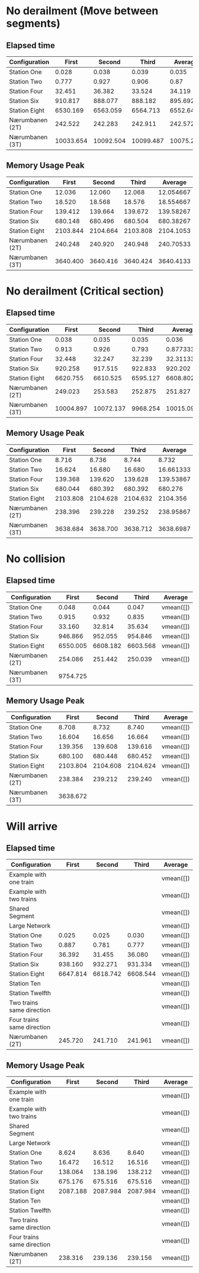 * No derailment (Move between segments)
** Elapsed time
|-----------------+-----------+-----------+-----------+-----------|
| Configuration   |     First |    Second |     Third |   Average |
|-----------------+-----------+-----------+-----------+-----------|
| Station One     |     0.028 |     0.038 |     0.039 |     0.035 |
| Station Two     |     0.777 |     0.927 |     0.906 |      0.87 |
| Station Four    |    32.451 |    36.382 |    33.524 |    34.119 |
| Station Six     |   910.817 |   888.077 |   888.182 |   895.692 |
| Station Eight   |  6530.169 |  6563.059 |  6564.713 |  6552.647 |
| Nærumbanen (2T) |   242.522 |   242.283 |   242.911 |   242.572 |
| Nærumbanen (3T) | 10033.654 | 10092.504 | 10099.487 | 10075.215 |
|-----------------+-----------+-----------+-----------+-----------|
#+TBLFM: $5=vmean($2..$4)

** Memory Usage Peak
|-----------------+----------+----------+----------+-----------|
| Configuration   |    First |   Second |    Third |   Average |
|-----------------+----------+----------+----------+-----------|
| Station One     |   12.036 |   12.060 |   12.068 | 12.054667 |
| Station Two     |   18.520 |   18.568 |   18.576 | 18.554667 |
| Station Four    |  139.412 |  139.664 |  139.672 | 139.58267 |
| Station Six     |  680.148 |  680.496 |  680.504 | 680.38267 |
| Station Eight   | 2103.844 | 2104.664 | 2103.808 | 2104.1053 |
| Nærumbanen (2T) |  240.248 |  240.920 |  240.948 | 240.70533 |
| Nærumbanen (3T) | 3640.400 | 3640.416 | 3640.424 | 3640.4133 |
|-----------------+----------+----------+----------+-----------|
#+TBLFM: $5=vmean($2..$4)

* No derailment (Critical section)
** Elapsed time
|-----------------+-----------+-----------+----------+------------|
| Configuration   |     First |    Second |    Third |    Average |
|-----------------+-----------+-----------+----------+------------|
| Station One     |     0.038 |     0.035 |    0.035 |      0.036 |
| Station Two     |     0.913 |     0.926 |    0.793 | 0.87733333 |
| Station Four    |    32.448 |    32.247 |   32.239 |  32.311333 |
| Station Six     |   920.258 |   917.515 |  922.833 |    920.202 |
| Station Eight   |  6620.755 |  6610.525 | 6595.127 |  6608.8023 |
| Nærumbanen (2T) |   249.023 |   253.583 |  252.875 |    251.827 |
| Nærumbanen (3T) | 10004.897 | 10072.137 | 9968.254 |  10015.096 |
|-----------------+-----------+-----------+----------+------------|
#+TBLFM: $5=vmean($2..$4)

** Memory Usage Peak
|-----------------+----------+----------+----------+-----------|
| Configuration   |    First |   Second |    Third |   Average |
|-----------------+----------+----------+----------+-----------|
| Station One     |    8.716 |    8.736 |    8.744 |     8.732 |
| Station Two     |   16.624 |   16.680 |   16.680 | 16.661333 |
| Station Four    |  139.368 |  139.620 |  139.628 | 139.53867 |
| Station Six     |  680.044 |  680.392 |  680.392 |   680.276 |
| Station Eight   | 2103.808 | 2104.628 | 2104.632 |  2104.356 |
| Nærumbanen (2T) |  238.396 |  239.228 |  239.252 | 238.95867 |
| Nærumbanen (3T) | 3638.684 | 3638.700 | 3638.712 | 3638.6987 |
|-----------------+----------+----------+----------+-----------|
#+TBLFM: $5=vmean($2..$4)

* No collision
** Elapsed time
|-----------------+----------+----------+----------+-----------|
| Configuration   |    First |   Second |    Third | Average   |
|-----------------+----------+----------+----------+-----------|
| Station One     |    0.048 |    0.044 |    0.047 | vmean([]) |
| Station Two     |    0.915 |    0.932 |    0.835 | vmean([]) |
| Station Four    |   33.160 |   32.814 |   35.634 | vmean([]) |
| Station Six     |  946.866 |  952.055 |  954.846 | vmean([]) |
| Station Eight   | 6550.005 | 6608.182 | 6603.568 | vmean([]) |
| Nærumbanen (2T) |  254.086 |  251.442 |  250.039 | vmean([]) |
| Nærumbanen (3T) | 9754.725 |          |          |           |
|-----------------+----------+----------+----------+-----------|
#+TBLFM: $5=vmean($2..$4)

** Memory Usage Peak
|-----------------+----------+----------+----------+-----------|
| Configuration   |    First |   Second |    Third | Average   |
|-----------------+----------+----------+----------+-----------|
| Station One     |    8.708 |    8.732 |    8.740 | vmean([]) |
| Station Two     |   16.604 |   16.656 |   16.664 | vmean([]) |
| Station Four    |  139.356 |  139.608 |  139.616 | vmean([]) |
| Station Six     |  680.100 |  680.448 |  680.452 | vmean([]) |
| Station Eight   | 2103.804 | 2104.608 | 2104.624 | vmean([]) |
| Nærumbanen (2T) |  238.384 |  239.212 |  239.240 | vmean([]) |
| Nærumbanen (3T) | 3638.672 |          |          |           |
|-----------------+----------+----------+----------+-----------|
#+TBLFM: $5=vmean($2..$4)

* Will arrive
** Elapsed time
|----------------------------+----------+----------+----------+-----------|
| Configuration              |    First |   Second |    Third | Average   |
|----------------------------+----------+----------+----------+-----------|
| Example with one train     |          |          |          | vmean([]) |
| Example with two trains    |          |          |          | vmean([]) |
| Shared Segment             |          |          |          | vmean([]) |
| Large Network              |          |          |          | vmean([]) |
| Station One                |    0.025 |    0.025 |    0.030 | vmean([]) |
| Station Two                |    0.887 |    0.781 |    0.777 | vmean([]) |
| Station Four               |   36.392 |   31.455 |   36.080 | vmean([]) |
| Station Six                |  938.160 |  932.271 |  931.334 | vmean([]) |
| Station Eight              | 6647.814 | 6618.742 | 6608.544 | vmean([]) |
| Station Ten                |          |          |          | vmean([]) |
| Station Twelfth            |          |          |          | vmean([]) |
| Two trains same direction  |          |          |          | vmean([]) |
| Four trains same direction |          |          |          | vmean([]) |
| Nærumbanen (2T)            |  245.720 |  241.710 |  241.961 | vmean([]) |
|----------------------------+----------+----------+----------+-----------|
#+TBLFM: $5=vmean($2..$4)

** Memory Usage Peak
|----------------------------+----------+----------+----------+-----------|
| Configuration              |    First |   Second |    Third | Average   |
|----------------------------+----------+----------+----------+-----------|
| Example with one train     |          |          |          | vmean([]) |
| Example with two trains    |          |          |          | vmean([]) |
| Shared Segment             |          |          |          | vmean([]) |
| Large Network              |          |          |          | vmean([]) |
| Station One                |    8.624 |    8.636 |    8.640 | vmean([]) |
| Station Two                |   16.472 |   16.512 |   16.516 | vmean([]) |
| Station Four               |  138.064 |  138.196 |  138.212 | vmean([]) |
| Station Six                |  675.176 |  675.516 |  675.516 | vmean([]) |
| Station Eight              | 2087.188 | 2087.984 | 2087.984 | vmean([]) |
| Station Ten                |          |          |          | vmean([]) |
| Station Twelfth            |          |          |          | vmean([]) |
| Two trains same direction  |          |          |          | vmean([]) |
| Four trains same direction |          |          |          | vmean([]) |
| Nærumbanen (2T)            |  238.316 |  239.136 |  239.156 | vmean([]) |
|----------------------------+----------+----------+----------+-----------|
#+TBLFM: $5=vmean($2..$4)
